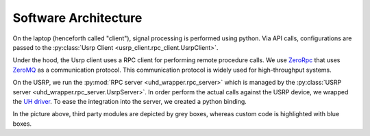 Software Architecture
=====================

.. image:: software_architecture.png

On the laptop (henceforth called "client"), signal processing is performed using python.
Via API calls, configurations are passed to the :py:class:`Usrp Client <usrp_client.rpc_client.UsrpClient>`.

Under the hood, the Usrp client uses a RPC client for performing remote procedure calls.
We use `ZeroRpc <https://github.com/0rpc/zerorpc-python>`_ that uses `ZeroMQ <https://zeromq.org/>`_ 
as a communication protocol. This communication protocol is widely used for high-throughput
systems.

On the USRP, we run the :py:mod:`RPC server <uhd_wrapper.rpc_server>` which is managed
by the :py:class:`USRP server <uhd_wrapper.rpc_server.UsrpServer>`.
In order perform the actual calls against the USRP device, we wrapped the `UH driver <https://github.com/EttusResearch/uhd>`_.
To ease the integration into the server, we created a python binding.

In the picture above, third party modules are depicted by grey boxes, whereas custom code is
highlighted with blue boxes.